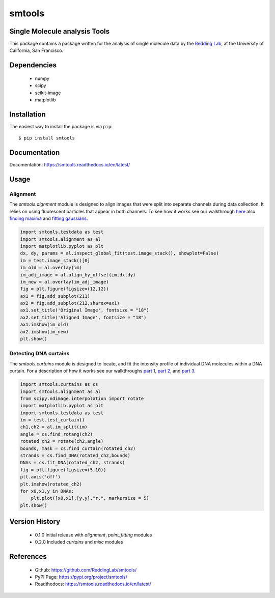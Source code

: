 =======
smtools
=======

Single Molecule analysis Tools
------------------------------

This package contains a package written for the analysis of single
molecule data by the `Redding Lab`_, at the University of Cailfornia, San Francisco.

.. _Redding Lab: https://www.reddinglab.com

Dependencies
------------
  * numpy
  * scipy
  * scikit-image
  * matplotlib

.. _numpy: http://www.numpy.org/
.. _scipy: https://www.scipy.org/
.. _scikit-image: https://scikit-image.org/
.. _matplotlib: https://matplotlib.org/

Installation
------------

The easiest way to install the package is via ``pip``::

    $ pip install smtools


Documentation
-------------
Documentation: https://smtools.readthedocs.io/en/latest/

Usage
-----

Alignment
~~~~~~~~~

The `smtools.algnment` module is designed to align images that were split
into separate channels during data collection. It relies on using
fluorescent particles that appear in both channels. To see how it works
see our walkthrough `here`_ also `finding maxima`_ and `fitting gaussians`_.

.. _here: https://github.com/ReddingLab/Learning/blob/master/image-analysis-basics/4__Image-alignment-with-toolbox.ipynb
.. _finding maxima: https://github.com/ReddingLab/Learning/blob/master/image-analysis-basics/2__finding-local-maxima.ipynb
.. _fitting gaussians: https://github.com/ReddingLab/Learning/blob/master/image-analysis-basics/3__fitting-gaussians.ipynb

.. code-block:: python

    import smtools.testdata as test
    import smtools.alignment as al
    import matplotlib.pyplot as plt
    dx, dy, params = al.inspect_global_fit(test.image_stack(), showplot=False)
    im = test.image_stack()[0]
    im_old = al.overlay(im)
    im_adj_image = al.align_by_offset(im,dx,dy)
    im_new = al.overlay(im_adj_image)
    fig = plt.figure(figsize=(12,12))
    ax1 = fig.add_subplot(211)
    ax2 = fig.add_subplot(212,sharex=ax1)
    ax1.set_title('Original Image', fontsize = "18")
    ax2.set_title('Aligned Image', fontsize = "18")
    ax1.imshow(im_old)
    ax2.imshow(im_new)
    plt.show()

.. figure:: https://github.com/ReddingLab/smtools/blob/master/images/alignment.png
   :alt:

Detecting DNA curtains
~~~~~~~~~~~~~~~~~~~~~~

The `smtools.curtains` module is designed to locate, and fit the intensity
profile of individual DNA molecules within a DNA curtain. For a description
of how it works see our walkthroughs `part 1`_, `part 2`_, and `part 3`_.

.. _part 1: https://github.com/ReddingLab/Learning/blob/master/image-analysis-basics/5__DNA_curtain_finder_1.ipynb
.. _part 2: https://github.com/ReddingLab/Learning/blob/master/image-analysis-basics/6__DNA_curtain_finder_2.ipynb
.. _part 3: https://github.com/ReddingLab/Learning/blob/master/image-analysis-basics/7__DNA_curtain_finder_3.ipynb

.. code-block:: python

    import smtools.curtains as cs
    import smtools.alignment as al
    from scipy.ndimage.interpolation import rotate
    import matplotlib.pyplot as plt
    import smtools.testdata as test
    im = test.test_curtain()
    ch1,ch2 = al.im_split(im)
    angle = cs.find_rotang(ch2)
    rotated_ch2 = rotate(ch2,angle)
    bounds, mask = cs.find_curtain(rotated_ch2)
    strands = cs.find_DNA(rotated_ch2,bounds)
    DNAs = cs.fit_DNA(rotated_ch2, strands)
    fig = plt.figure(figsize=(5,10))
    plt.axis('off')
    plt.imshow(rotated_ch2)
    for x0,x1,y in DNAs:
        plt.plot([x0,x1],[y,y],"r.", markersize = 5)
    plt.show()

.. figure:: https://github.com/ReddingLab/smtools/blob/master/images/curtain_finder.png
   :alt: 


Version History
---------------
  * 0.1.0  Initial release with `alignment`, `point_fitting` modules
  * 0.2.0  Included `curtains` and `misc` modules


References
----------
  * Github: https://github.com/ReddingLab/smtools/
  * PyPI Page: https://pypi.org/project/smtools/
  * Readthedocs: https://smtools.readthedocs.io/en/latest/